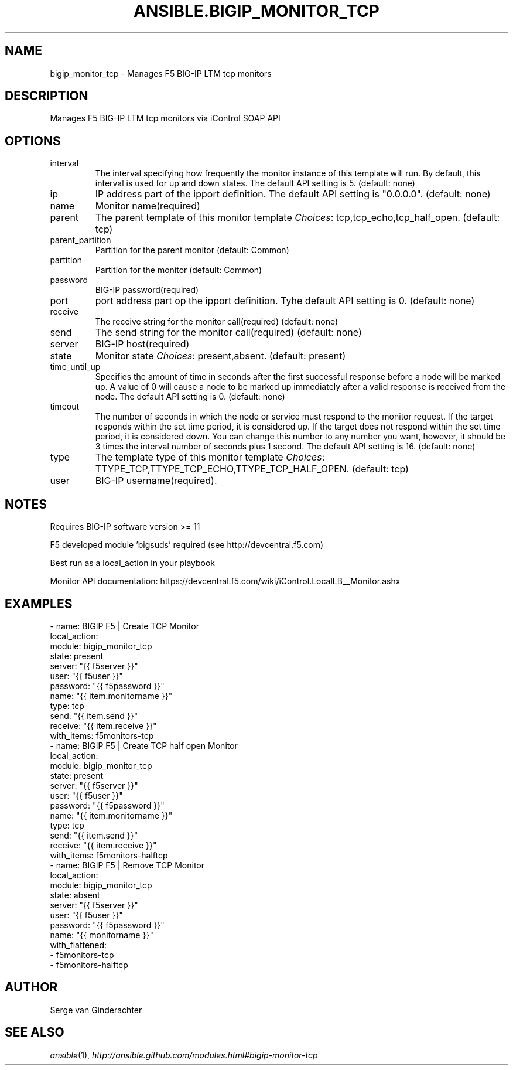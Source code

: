 .TH ANSIBLE.BIGIP_MONITOR_TCP 3 "2013-12-18" "1.4.2" "ANSIBLE MODULES"
.\" generated from library/net_infrastructure/bigip_monitor_tcp
.SH NAME
bigip_monitor_tcp \- Manages F5 BIG-IP LTM tcp monitors
.\" ------ DESCRIPTION
.SH DESCRIPTION
.PP
Manages F5 BIG-IP LTM tcp monitors via iControl SOAP API 
.\" ------ OPTIONS
.\"
.\"
.SH OPTIONS
   
.IP interval
The interval specifying how frequently the monitor instance of this template will run. By default, this interval is used for up and down states. The default API setting is 5. (default: none)   
.IP ip
IP address part of the ipport definition. The default API setting is "0.0.0.0". (default: none)   
.IP name
Monitor name(required)   
.IP parent
The parent template of this monitor template
.IR Choices :
tcp,tcp_echo,tcp_half_open. (default: tcp)   
.IP parent_partition
Partition for the parent monitor (default: Common)   
.IP partition
Partition for the monitor (default: Common)   
.IP password
BIG-IP password(required)   
.IP port
port address part op the ipport definition. Tyhe default API setting is 0. (default: none)   
.IP receive
The receive string for the monitor call(required) (default: none)   
.IP send
The send string for the monitor call(required) (default: none)   
.IP server
BIG-IP host(required)   
.IP state
Monitor state
.IR Choices :
present,absent. (default: present)   
.IP time_until_up
Specifies the amount of time in seconds after the first successful response before a node will be marked up. A value of 0 will cause a node to be marked up immediately after a valid response is received from the node. The default API setting is 0. (default: none)   
.IP timeout
The number of seconds in which the node or service must respond to the monitor request. If the target responds within the set time period, it is considered up. If the target does not respond within the set time period, it is considered down. You can change this number to any number you want, however, it should be 3 times the interval number of seconds plus 1 second. The default API setting is 16. (default: none)   
.IP type
The template type of this monitor template
.IR Choices :
TTYPE_TCP,TTYPE_TCP_ECHO,TTYPE_TCP_HALF_OPEN. (default: tcp)   
.IP user
BIG-IP username(required).\"
.\"
.\" ------ NOTES
.SH NOTES
.PP
Requires BIG-IP software version >= 11 
.PP
F5 developed module 'bigsuds' required (see http://devcentral.f5.com) 
.PP
Best run as a local_action in your playbook 
.PP
Monitor API documentation: https://devcentral.f5.com/wiki/iControl.LocalLB__Monitor.ashx 
.\"
.\"
.\" ------ EXAMPLES
.\" ------ PLAINEXAMPLES
.SH EXAMPLES
.nf

- name: BIGIP F5 | Create TCP Monitor
  local_action:
    module:             bigip_monitor_tcp
    state:              present
    server:             "{{ f5server }}"
    user:               "{{ f5user }}"
    password:           "{{ f5password }}"
    name:               "{{ item.monitorname }}"
    type:               tcp
    send:               "{{ item.send }}"
    receive:            "{{ item.receive }}"
  with_items: f5monitors-tcp
- name: BIGIP F5 | Create TCP half open Monitor
  local_action:
    module:             bigip_monitor_tcp
    state:              present
    server:             "{{ f5server }}"
    user:               "{{ f5user }}"
    password:           "{{ f5password }}"
    name:               "{{ item.monitorname }}"
    type:               tcp
    send:               "{{ item.send }}"
    receive:            "{{ item.receive }}"
  with_items: f5monitors-halftcp
- name: BIGIP F5 | Remove TCP Monitor
  local_action:
    module:             bigip_monitor_tcp
    state:              absent
    server:             "{{ f5server }}"
    user:               "{{ f5user }}"
    password:           "{{ f5password }}"
    name:               "{{ monitorname }}"
  with_flattened:
  - f5monitors-tcp
  - f5monitors-halftcp


.fi

.\" ------- AUTHOR
.SH AUTHOR
Serge van Ginderachter
.SH SEE ALSO
.IR ansible (1),
.I http://ansible.github.com/modules.html#bigip-monitor-tcp